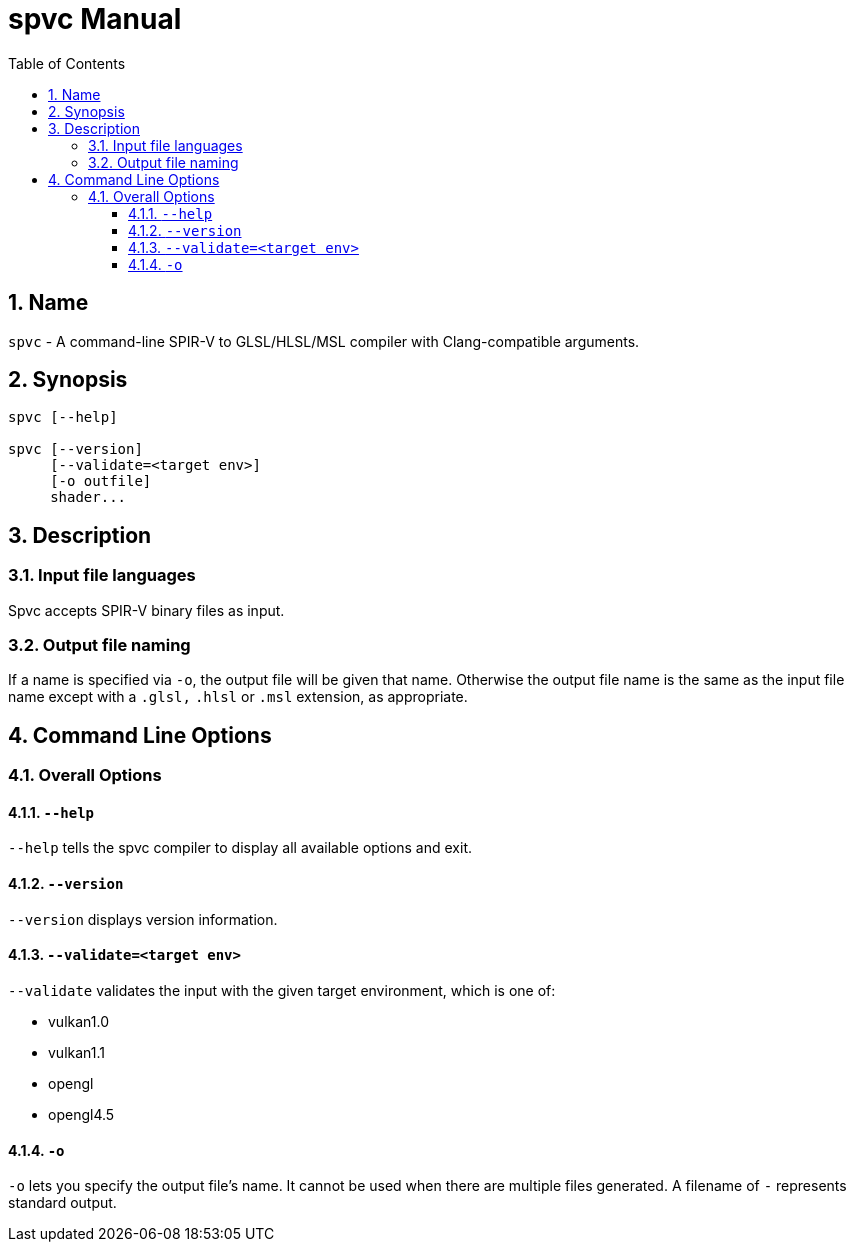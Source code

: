 = spvc Manual
:toc:
:toclevels: 3
:numbered:
:source-highlighter: pygments

== Name

`spvc` - A command-line SPIR-V to GLSL/HLSL/MSL compiler with
Clang-compatible arguments.

== Synopsis

----
spvc [--help]

spvc [--version]
     [--validate=<target env>]
     [-o outfile]
     shader...
----

== Description

=== Input file languages

Spvc accepts SPIR-V binary files as input.

[[output-file-naming]]
=== Output file naming

If a name is specified via `-o`, the output file will be given that name.
Otherwise the output file name is the same as the input file name except
with a `.glsl,` `.hlsl` or `.msl` extension, as appropriate.

== Command Line Options

=== Overall Options

==== `--help`

`--help` tells the spvc compiler to display all available options and exit.

==== `--version`

`--version` displays version information.

==== `--validate=<target env>`

`--validate` validates the input with the given target environment, which is one of:

* vulkan1.0
* vulkan1.1
* opengl
* opengl4.5

==== `-o`

`-o` lets you specify the output file's name. It cannot be used when there are
multiple files generated. A filename of `-` represents standard output.
